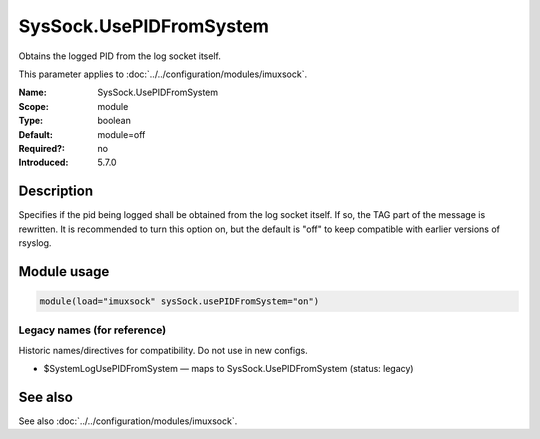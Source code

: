 .. _param-imuxsock-syssock-usepidfromsystem:
.. _imuxsock.parameter.module.syssock-usepidfromsystem:

SysSock.UsePIDFromSystem
========================

.. index::
   single: imuxsock; SysSock.UsePIDFromSystem
   single: SysSock.UsePIDFromSystem

.. summary-start

Obtains the logged PID from the log socket itself.

.. summary-end

This parameter applies to :doc:`../../configuration/modules/imuxsock`.

:Name: SysSock.UsePIDFromSystem
:Scope: module
:Type: boolean
:Default: module=off
:Required?: no
:Introduced: 5.7.0

Description
-----------
Specifies if the pid being logged shall be obtained from the log socket
itself. If so, the TAG part of the message is rewritten. It is recommended
to turn this option on, but the default is "off" to keep compatible
with earlier versions of rsyslog.

Module usage
------------
.. _param-imuxsock-module-syssock-usepidfromsystem:
.. _imuxsock.parameter.module.syssock-usepidfromsystem-usage:

.. code-block:: rsyslog

   module(load="imuxsock" sysSock.usePIDFromSystem="on")

Legacy names (for reference)
~~~~~~~~~~~~~~~~~~~~~~~~~~~~
Historic names/directives for compatibility. Do not use in new configs.

.. _imuxsock.parameter.legacy.systemlogusepidfromsystem:

- $SystemLogUsePIDFromSystem — maps to SysSock.UsePIDFromSystem (status: legacy)

.. index::
   single: imuxsock; $SystemLogUsePIDFromSystem
   single: $SystemLogUsePIDFromSystem

See also
--------
See also :doc:`../../configuration/modules/imuxsock`.
